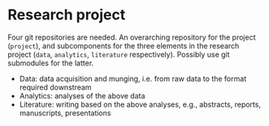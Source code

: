 * Research project

  Four git repositories are needed. An overarching repository for the
  project (=project=), and subcomponents for the three elements in the
  research project (=data=, =analytics=, =literature=
  respectively). Possibly use git submodules for the latter.
  
  - Data: data acquisition and munging, i.e. from raw data to the
    format required downstream
  - Analytics: analyses of the above data
  - Literature: writing based on the above analyses, e.g., abstracts,
    reports, manuscripts, presentations
